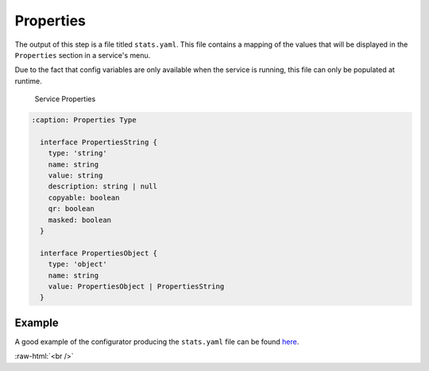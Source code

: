 .. _service_properties:

==========
Properties
==========

The output of this step is a file titled ``stats.yaml``. This file contains a mapping of the values that will be displayed in the ``Properties`` section in a service's menu.

Due to the fact that config variables are only available when the service is running, this file can only be populated at runtime.

.. figure:: /_static/images/services/service-properties.png
  :width: 80%
  :alt: Service Properties

  Service Properties


.. code:: typescript

  :caption: Properties Type

    interface PropertiesString {
      type: 'string'
      name: string
      value: string
      description: string | null
      copyable: boolean
      qr: boolean
      masked: boolean
    }

    interface PropertiesObject {
      type: 'object'
      name: string
      value: PropertiesObject | PropertiesString
    }

Example
-------

A good example of the configurator producing the ``stats.yaml`` file can be found `here <https://github.com/Start9Labs/lnd-wrapper/blob/master/configurator/src/main.rs>`_.

.. role:: raw-html(raw)
    :format: html

:raw-html:`<br />`

